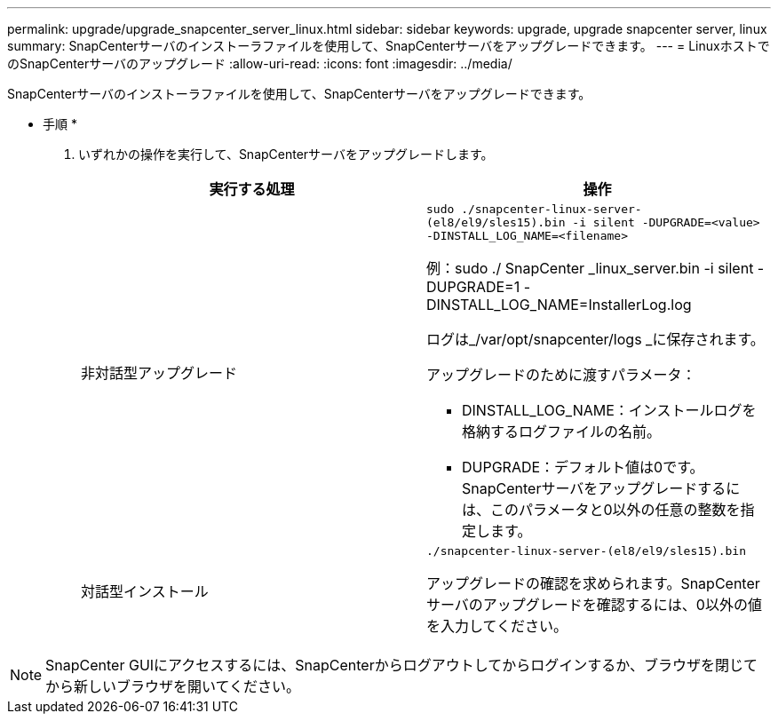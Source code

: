 ---
permalink: upgrade/upgrade_snapcenter_server_linux.html 
sidebar: sidebar 
keywords: upgrade, upgrade snapcenter server, linux 
summary: SnapCenterサーバのインストーラファイルを使用して、SnapCenterサーバをアップグレードできます。 
---
= LinuxホストでのSnapCenterサーバのアップグレード
:allow-uri-read: 
:icons: font
:imagesdir: ../media/


[role="lead"]
SnapCenterサーバのインストーラファイルを使用して、SnapCenterサーバをアップグレードできます。

* 手順 *

. いずれかの操作を実行して、SnapCenterサーバをアップグレードします。
+
|===
| 実行する処理 | 操作 


 a| 
非対話型アップグレード
 a| 
`sudo ./snapcenter-linux-server-(el8/el9/sles15).bin -i silent -DUPGRADE=<value> -DINSTALL_LOG_NAME=<filename>`

例：sudo ./ SnapCenter _linux_server.bin -i silent -DUPGRADE=1 -DINSTALL_LOG_NAME=InstallerLog.log

ログは_/var/opt/snapcenter/logs _に保存されます。

アップグレードのために渡すパラメータ：

** DINSTALL_LOG_NAME：インストールログを格納するログファイルの名前。
** DUPGRADE：デフォルト値は0です。SnapCenterサーバをアップグレードするには、このパラメータと0以外の任意の整数を指定します。




 a| 
対話型インストール
 a| 
`./snapcenter-linux-server-(el8/el9/sles15).bin`

アップグレードの確認を求められます。SnapCenterサーバのアップグレードを確認するには、0以外の値を入力してください。

|===



NOTE: SnapCenter GUIにアクセスするには、SnapCenterからログアウトしてからログインするか、ブラウザを閉じてから新しいブラウザを開いてください。
